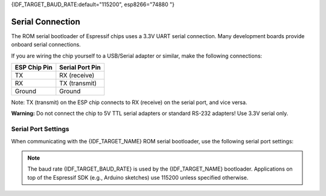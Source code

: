 {IDF_TARGET_BAUD_RATE:default="115200", esp8266="74880 "}

Serial Connection
=================

The ROM serial bootloader of Espressif chips uses a 3.3V UART serial connection. Many development boards provide onboard serial connections.

If you are wiring the chip yourself to a USB/Serial adapter or similar, make the following connections:

+---------------------+-------------------+
| ESP Chip Pin        | Serial Port Pin   |
+=====================+===================+
| TX                  | RX (receive)      |
+---------------------+-------------------+
| RX                  | TX (transmit)     |
+---------------------+-------------------+
| Ground              | Ground            |
+---------------------+-------------------+

Note: TX (transmit) on the ESP chip connects to RX (receive) on the serial port, and vice versa.

**Warning:** Do not connect the chip to 5V TTL serial adapters or standard RS-232 adapters! Use 3.3V serial only.

.. _serial-port-settings:

Serial Port Settings
--------------------

When communicating with the {IDF_TARGET_NAME} ROM serial bootloader, use the following serial port settings:

+---------------------+-------------------+
| Baud rate           | {IDF_TARGET_BAUD_RATE}            |
+---------------------+-------------------+
| Data bits           | 8                 |
+---------------------+-------------------+
| Stop bits           | 1                 |
+---------------------+-------------------+
| Parity              | None              |
+---------------------+-------------------+
| Flow control        | None              |
+---------------------+-------------------+

.. only:: esp32c2

    .. note::

        You might experience issues when using low baud rates on {IDF_TARGET_NAME}. If you encounter problems, use at least 115200 or higher.

.. only:: esp8266

.. note::

    The baud rate {IDF_TARGET_BAUD_RATE} is used by the {IDF_TARGET_NAME} bootloader. Applications on top of the Espressif SDK (e.g., Arduino sketches) use 115200 unless specified otherwise.
